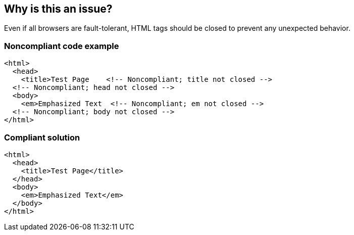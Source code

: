 == Why is this an issue?

Even if all browsers are fault-tolerant, HTML tags should be closed to prevent any unexpected behavior.


=== Noncompliant code example

[source,html]
----
<html>
  <head>
    <title>Test Page    <!-- Noncompliant; title not closed -->
  <!-- Noncompliant; head not closed -->
  <body>
    <em>Emphasized Text  <!-- Noncompliant; em not closed -->
  <!-- Noncompliant; body not closed -->
</html>  
----


=== Compliant solution

[source,html]
----
<html>
  <head>
    <title>Test Page</title>
  </head>
  <body>
    <em>Emphasized Text</em>
  </body>
</html>  
----


ifdef::env-github,rspecator-view[]

'''
== Implementation Specification
(visible only on this page)

=== Message

The tag "xxx" has no corresponding closing tag.


=== Parameters

.ignoreTags
****

----
HTML,HEAD,BODY,P,DT,DD,LI,OPTION,THEAD,TH,TBODY,TR,TD,TFOOT,COLGROUP,IMG,INPUT,BR,HR,FRAME,AREA,BASE,BASEFONT,COL,ISINDEX,LINK,META,PARAM
----

Ignore tags
****


'''
== Comments And Links
(visible only on this page)

=== on 18 Nov 2013, 10:19:10 Freddy Mallet wrote:
Is implemented by \http://jira.codehaus.org/browse/SONARPLUGINS-3043

endif::env-github,rspecator-view[]
